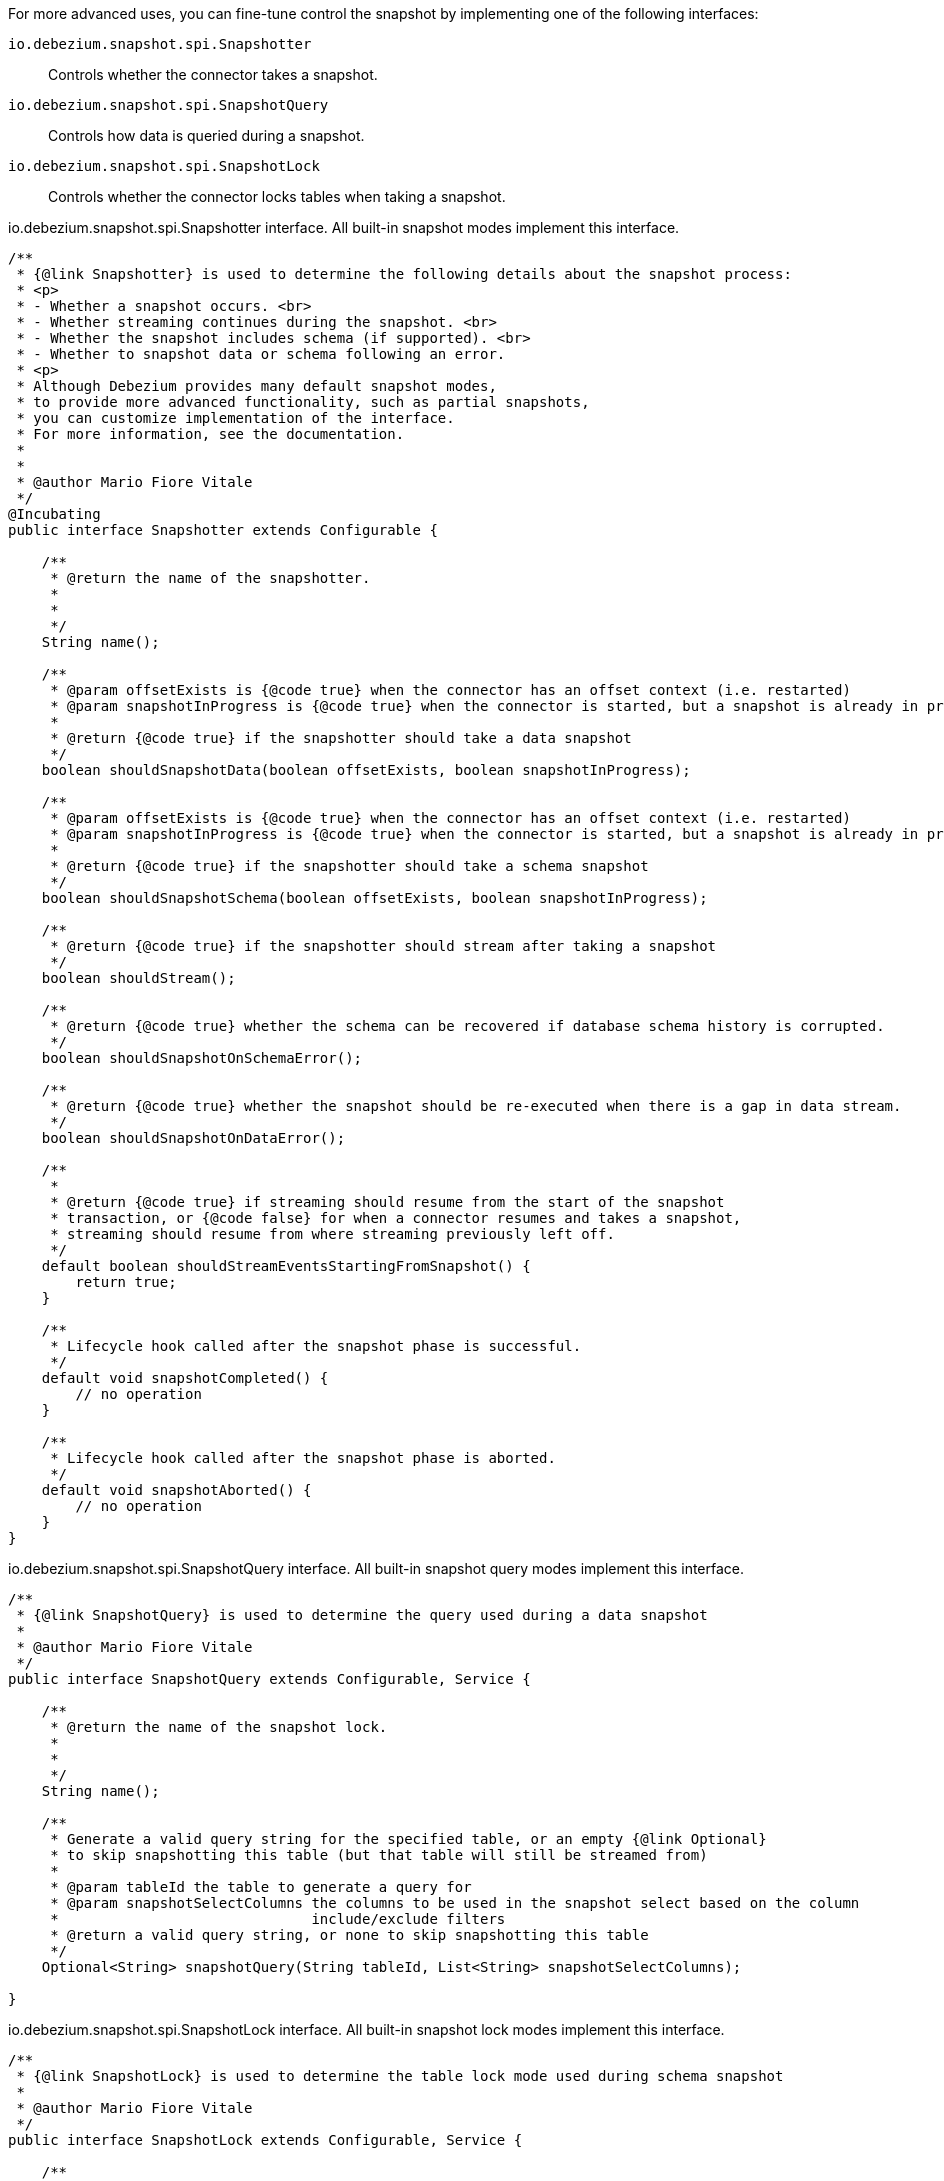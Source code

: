 For more advanced uses, you can fine-tune control the snapshot by implementing one of the following interfaces:

`io.debezium.snapshot.spi.Snapshotter`:: Controls whether the connector takes a snapshot.
`io.debezium.snapshot.spi.SnapshotQuery`:: Controls how data is queried during a snapshot.
`io.debezium.snapshot.spi.SnapshotLock`:: Controls whether the connector locks tables when taking a snapshot.


[source,java,indent=0,subs="+attributes"]
.io.debezium.snapshot.spi.Snapshotter interface. All built-in snapshot modes implement this interface.
----
/**
 * {@link Snapshotter} is used to determine the following details about the snapshot process:
 * <p>
 * - Whether a snapshot occurs. <br>
 * - Whether streaming continues during the snapshot. <br>
 * - Whether the snapshot includes schema (if supported). <br>
 * - Whether to snapshot data or schema following an error.
 * <p>
 * Although Debezium provides many default snapshot modes,
 * to provide more advanced functionality, such as partial snapshots,
 * you can customize implementation of the interface.
 * For more information, see the documentation.
 *
 *
 * @author Mario Fiore Vitale
 */
@Incubating
public interface Snapshotter extends Configurable {

    /**
     * @return the name of the snapshotter.
     *
     *
     */
    String name();

    /**
     * @param offsetExists is {@code true} when the connector has an offset context (i.e. restarted)
     * @param snapshotInProgress is {@code true} when the connector is started, but a snapshot is already in progress
     *
     * @return {@code true} if the snapshotter should take a data snapshot
     */
    boolean shouldSnapshotData(boolean offsetExists, boolean snapshotInProgress);

    /**
     * @param offsetExists is {@code true} when the connector has an offset context (i.e. restarted)
     * @param snapshotInProgress is {@code true} when the connector is started, but a snapshot is already in progress
     *
     * @return {@code true} if the snapshotter should take a schema snapshot
     */
    boolean shouldSnapshotSchema(boolean offsetExists, boolean snapshotInProgress);

    /**
     * @return {@code true} if the snapshotter should stream after taking a snapshot
     */
    boolean shouldStream();

    /**
     * @return {@code true} whether the schema can be recovered if database schema history is corrupted.
     */
    boolean shouldSnapshotOnSchemaError();

    /**
     * @return {@code true} whether the snapshot should be re-executed when there is a gap in data stream.
     */
    boolean shouldSnapshotOnDataError();

    /**
     *
     * @return {@code true} if streaming should resume from the start of the snapshot
     * transaction, or {@code false} for when a connector resumes and takes a snapshot,
     * streaming should resume from where streaming previously left off.
     */
    default boolean shouldStreamEventsStartingFromSnapshot() {
        return true;
    }

    /**
     * Lifecycle hook called after the snapshot phase is successful.
     */
    default void snapshotCompleted() {
        // no operation
    }

    /**
     * Lifecycle hook called after the snapshot phase is aborted.
     */
    default void snapshotAborted() {
        // no operation
    }
}
----

[source,java,indent=0,subs="+attributes"]
.io.debezium.snapshot.spi.SnapshotQuery interface. All built-in snapshot query modes implement this interface.
----
/**
 * {@link SnapshotQuery} is used to determine the query used during a data snapshot
 *
 * @author Mario Fiore Vitale
 */
public interface SnapshotQuery extends Configurable, Service {

    /**
     * @return the name of the snapshot lock.
     *
     *
     */
    String name();

    /**
     * Generate a valid query string for the specified table, or an empty {@link Optional}
     * to skip snapshotting this table (but that table will still be streamed from)
     *
     * @param tableId the table to generate a query for
     * @param snapshotSelectColumns the columns to be used in the snapshot select based on the column
     *                              include/exclude filters
     * @return a valid query string, or none to skip snapshotting this table
     */
    Optional<String> snapshotQuery(String tableId, List<String> snapshotSelectColumns);

}
----

[source,java,indent=0,subs="+attributes"]
.io.debezium.snapshot.spi.SnapshotLock interface. All built-in snapshot lock modes implement this interface.
----
/**
 * {@link SnapshotLock} is used to determine the table lock mode used during schema snapshot
 *
 * @author Mario Fiore Vitale
 */
public interface SnapshotLock extends Configurable, Service {

    /**
     * @return the name of the snapshot lock.
     *
     *
     */
    String name();

    /**
     * Returns a SQL statement for locking the given tables during snapshotting, if required by the specific snapshotter
     * implementation.
     */
    Optional<String> tableLockingStatement(Duration lockTimeout, Set<String> tableIds);

}
----